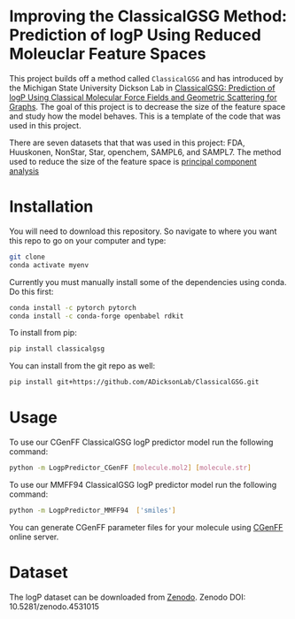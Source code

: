 * Improving the ClassicalGSG Method: Prediction of logP Using Reduced Moleuclar Feature Spaces

This project builds off a method called ~ClassicalGSG~
and has introduced by the Michigan State University Dickson Lab in [[https://github.com/ADicksonLab/ClassicalGSG][ClassicalGSG: Prediction of logP Using Classical
Molecular Force Fields and Geometric Scattering for Graphs]].  The goal of this project is to decrease the size of the feature space and study how the model behaves. This is a template of the code that was used in this project.

There are seven datasets that that was used in this project: FDA, Huuskonen, NonStar, Star, openchem, SAMPL6, and SAMPL7. The method used to reduce the size of the feature space is [[https://jakevdp.github.io/PythonDataScienceHandbook/05.09-principal-component-analysis.html][principal component analysis]]




* Installation

You will need to download this repository. So navigate to where you want this repo to go on your computer and type:

#+begin_src sh
  git clone 
  conda activate myenv
#+end_src

Currently you must manually install some of the dependencies using
conda. Do this first:

#+begin_src sh
  conda install -c pytorch pytorch
  conda install -c conda-forge openbabel rdkit
#+end_src


To install from pip:

#+BEGIN_SRC bash
  pip install classicalgsg
#+END_SRC


You can install from the git repo as well:

#+begin_src sh
pip install git+https://github.com/ADicksonLab/ClassicalGSG.git
#+end_src

# TODO: inform about customizing pytorch installation

* Usage

To use our CGenFF ClassicalGSG logP predictor model run the following command:

#+BEGIN_SRC bash
 python -m LogpPredictor_CGenFF [molecule.mol2] [molecule.str]
#+END_SRC

To use our MMFF94 ClassicalGSG logP predictor model run the following command:

#+BEGIN_SRC bash
 python -m LogpPredictor_MMFF94  ['smiles']
#+END_SRC

You can generate CGenFF parameter files for your molecule using [[https://cgenff.umaryland.edu][CGenFF]]
online server.

* Dataset
The logP dataset can be downloaded from [[https://doi.org/10.5281/zenodo.4531015][Zenodo]].
Zenodo DOI: 10.5281/zenodo.4531015

